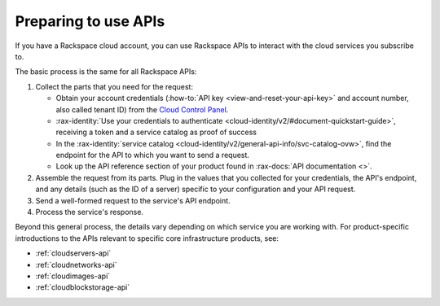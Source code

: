 .. _setup-api:

^^^^^^^^^^^^^^^^^^^^^
Preparing to use APIs
^^^^^^^^^^^^^^^^^^^^^
If you have a Rackspace cloud account, you can use Rackspace APIs
to interact with the cloud services you subscribe to.

The basic process is the same for all Rackspace APIs:

1. Collect the parts that you need for the request:

   * Obtain your account credentials (:how-to:`API key <view-and-reset-your-api-key>` and account number, also called tenant ID) from the `Cloud Control Panel <https://mycloud.rackspace.com/>`__.
   * :rax-identity:`Use your credentials to authenticate <cloud-identity/v2/#document-quickstart-guide>`, receiving a token and a service catalog as proof of success
   * In the :rax-identity:`service catalog <cloud-identity/v2/general-api-info/svc-catalog-ovw>`, find the endpoint for the API to which you want to send a request.
   * Look up the API reference section of your product found in :rax-docs:`API documentation <>`.

2. Assemble the request from its parts. Plug in the values
   that you collected for your credentials, the API's endpoint,
   and any details (such as the ID of a server) specific to your configuration
   and your API request.
3. Send a well-formed request to the service's API endpoint.
4. Process the service's response.


Beyond this general process, the details vary depending
on which service you are working with. For product-specific
introductions to the APIs relevant to
specific core infrastructure products, see:

* :ref:`cloudservers-api`
* :ref:`cloudnetworks-api`
* :ref:`cloudimages-api`
* :ref:`cloudblockstorage-api`
